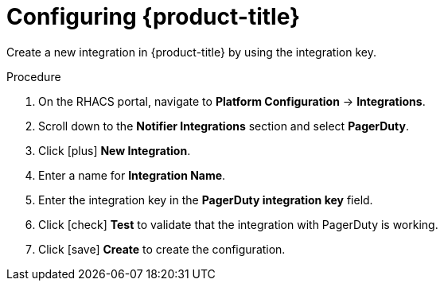 // Module included in the following assemblies:
//
// * integration/integrate-with-pagerduty.adoc
:_module-type: PROCEDURE
[id="pagerduty-configuring-acs_{context}"]
= Configuring {product-title}

Create a new integration in {product-title} by using the integration key.

.Procedure
. On the RHACS portal, navigate to *Platform Configuration* -> *Integrations*.
. Scroll down to the *Notifier Integrations* section and select *PagerDuty*.
. Click icon:plus[] *New Integration*.
. Enter a name for *Integration Name*.
. Enter the integration key in the *PagerDuty integration key* field.
. Click icon:check[] *Test* to validate that the integration with PagerDuty is working.
. Click icon:save[] *Create* to create the configuration.
